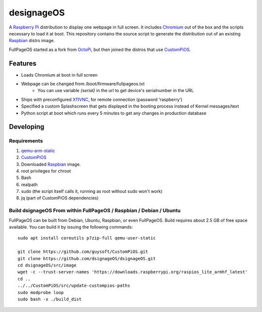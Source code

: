 designageOS
==========

.. image:: https://github.com/Considerasrl/dsignageOS/blob/devel/media/FullPageOS.png
.. :scale: 50 %
.. :alt: designageOS logo

A `Raspberry Pi <http://www.raspberrypi.org/>`_ distribution to display one webpage in full screen. It includes `Chromium <https://www.chromium.org/>`_ out of the box and the scripts necessary to load it at boot.
This repository contains the source script to generate the distribution out of an existing `Raspbian <http://www.raspbian.org/>`_ distro image.

FullPageOS started as a fork from `OctoPi <https://github.com/guysoft/OctoPi>`_, but then joined the distros that use `CustomPiOS <https://github.com/guysoft/CustomPiOS>`_.

Features
--------

* Loads Chromium at boot in full screen
* Webpage can be changed from /boot/firmware/fullpageos.txt
    * You can use variable `{serial}` in the url to get device's serialnumber in the URL
* Ships with preconfigured `X11VNC <http://www.karlrunge.com/x11vnc/>`_, for remote connection (password 'raspberry')
* Specified a custom Splashscreen that gets displayed in the booting process instead of Kernel messages/text
* Python script at boot which runs every 5 minutes to get any changes in production database

Developing
----------

Requirements
~~~~~~~~~~~~

#. `qemu-arm-static <http://packages.debian.org/sid/qemu-user-static>`_
#. `CustomPiOS <https://github.com/guysoft/CustomPiOS>`_
#. Downloaded `Raspbian <http://www.raspbian.org/>`_ image.
#. root privileges for chroot
#. Bash
#. realpath
#. sudo (the script itself calls it, running as root without sudo won't work)
#. jq (part of CustomPiOS dependencies)

Build dsignageOS From within FullPageOS / Raspbian / Debian / Ubuntu
~~~~~~~~~~~~~~~~~~~~~~~~~~~~~~~~~~~~~~~~~~~~~~~~~~~~~~~~~~~~

FullPageOS can be built from Debian, Ubuntu, Raspbian, or even FullPageOS.
Build requires about 2.5 GB of free space available.
You can build it by issuing the following commands::

    sudo apt install coreutils p7zip-full qemu-user-static
    
    git clone https://github.com/guysoft/CustomPiOS.git
    git clone https://github.com/dsignageOS/dsignageOS.git
    cd dsignageOS/src/image
    wget -c --trust-server-names 'https://downloads.raspberrypi.org/raspios_lite_armhf_latest'
    cd ..
    ../../CustomPiOS/src/update-custompios-paths
    sudo modprobe loop
    sudo bash -x ./build_dist
